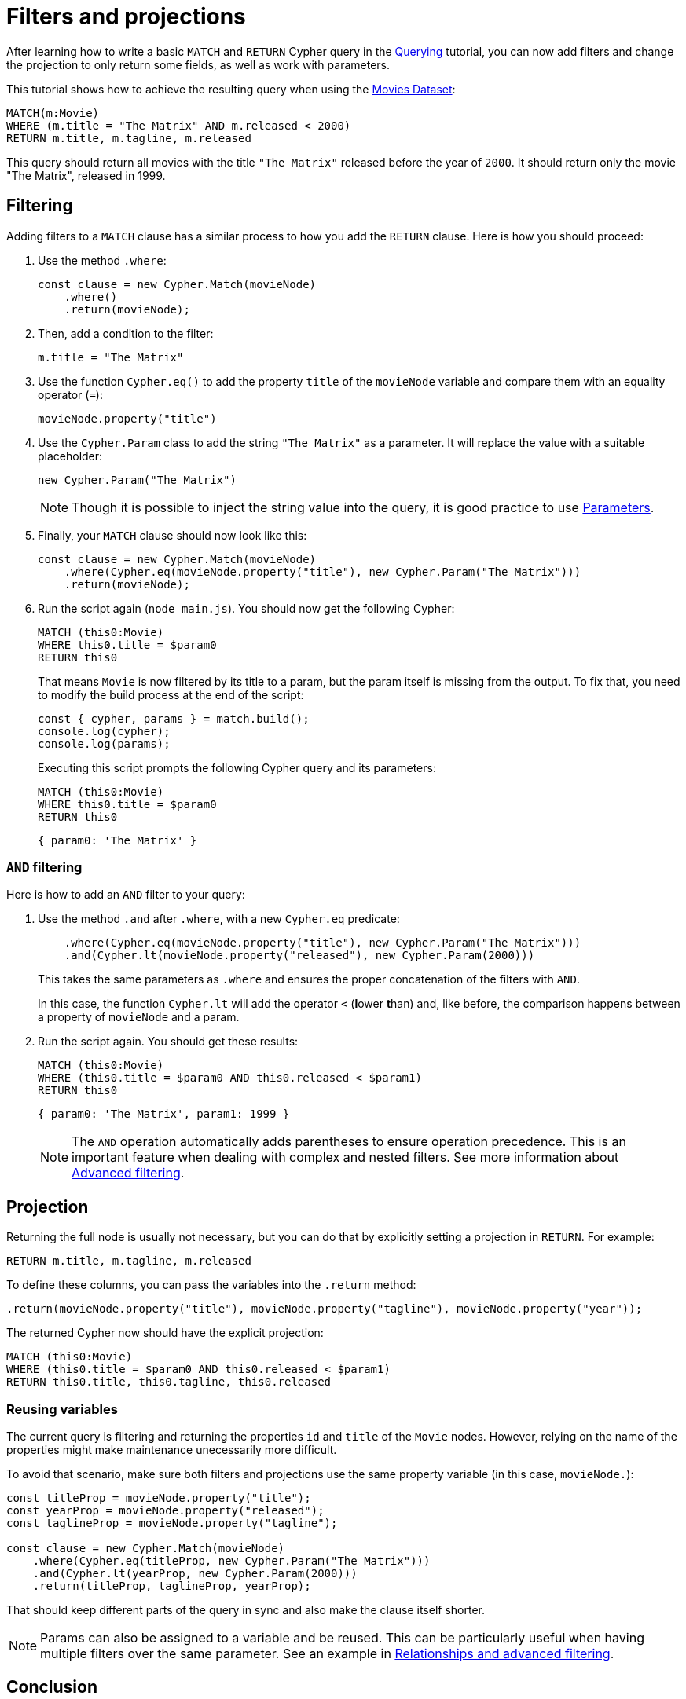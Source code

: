 [[filters-and-projections]]
:description: This tutorial shows how to use filters and projections in Cypher Builder.
= Filters and projections

After learning how to write a basic `MATCH` and `RETURN` Cypher query in the xref:getting-started/querying.adoc[Querying] tutorial, you can now add filters and change the projection to only return some fields, as well as work with parameters.

This tutorial shows how to achieve the resulting query when using the link:https://neo4j.com/docs/getting-started/appendix/example-data/#built-in-examples[Movies Dataset]:

[source, cypher]
----
MATCH(m:Movie)
WHERE (m.title = "The Matrix" AND m.released < 2000)
RETURN m.title, m.tagline, m.released
----

This query should return all movies with the title `"The Matrix"` released before the year of `2000`.
It should return only the movie "The Matrix", released in 1999. 

== Filtering

Adding filters to a `MATCH` clause has a similar process to how you add the `RETURN` clause.
Here is how you should proceed:

. Use the method `.where`:
+
[source, javascript]
----
const clause = new Cypher.Match(movieNode)
    .where()
    .return(movieNode);
----

. Then, add a condition to the filter:
+
[source, cypher]
----
m.title = "The Matrix"
----

. Use the function `Cypher.eq()` to add the property `title` of the `movieNode` variable and compare them with an equality operator (`=`):
+
[source, javascript]
----
movieNode.property("title") 
----

. Use the `Cypher.Param` class to add the string `"The Matrix"` as a parameter.
It will replace the value with a suitable placeholder:
+
[source, javascript]
----
new Cypher.Param("The Matrix")
----
+
[NOTE]
====
Though it is possible to inject the string value into the query, it is good practice to use link:https://neo4j.com/docs/cypher-manual/current/syntax/parameters/[Parameters]. 
====

. Finally, your `MATCH` clause should now look like this:
+
[source, javascript]
----
const clause = new Cypher.Match(movieNode)
    .where(Cypher.eq(movieNode.property("title"), new Cypher.Param("The Matrix")))
    .return(movieNode);
----

. Run the script again (`node main.js`). 
You should now get the following Cypher:
+
[source, cypher]
----
MATCH (this0:Movie)
WHERE this0.title = $param0
RETURN this0
----
+
That means `Movie` is now filtered by its title to a param, but the param itself is missing from the output.
To fix that, you need to modify the build process at the end of the script:
+
[source, javascript]
----
const { cypher, params } = match.build();
console.log(cypher);
console.log(params);
----
+
Executing this script prompts the following Cypher query and its parameters:
+
[source, cypher]
----
MATCH (this0:Movie)
WHERE this0.title = $param0
RETURN this0
----
+
[source, javascript]
----
{ param0: 'The Matrix' }
----

=== `AND` filtering

Here is how to add an `AND` filter to your query:

. Use the method `.and` after `.where`, with a new `Cypher.eq` predicate:
+
[source, javascript]
----
    .where(Cypher.eq(movieNode.property("title"), new Cypher.Param("The Matrix")))
    .and(Cypher.lt(movieNode.property("released"), new Cypher.Param(2000)))
----
+
This takes the same parameters as `.where` and ensures the proper concatenation of the filters with `AND`.
+
In this case, the function `Cypher.lt` will add the operator `<` (**l**ower **t**han) and, like before, the comparison happens between a property of `movieNode` and a param.

. Run the script again. You should get these results:
+
[source, cypher]
----
MATCH (this0:Movie)
WHERE (this0.title = $param0 AND this0.released < $param1)
RETURN this0
----
+
[source, javascript]
----
{ param0: 'The Matrix', param1: 1999 }
----
+
[NOTE]
====
The `AND` operation automatically adds parentheses to ensure operation precedence. 
This is an important feature when dealing with complex and nested filters.
See more information about xref:getting-started/relationships-and-advanced-filtering.adoc[Advanced filtering]. 
====

== Projection

Returning the full node is usually not necessary, but you can do that by explicitly setting a projection in `RETURN`. 
For example:

[source, cypher]
----
RETURN m.title, m.tagline, m.released
----

To define these columns, you can pass the variables into the `.return` method:

[source, javascript]
----
.return(movieNode.property("title"), movieNode.property("tagline"), movieNode.property("year"));
----

The returned Cypher now should have the explicit projection:

[source, cypher]
----
MATCH (this0:Movie)
WHERE (this0.title = $param0 AND this0.released < $param1)
RETURN this0.title, this0.tagline, this0.released
----

=== Reusing variables

The current query is filtering and returning the properties `id` and `title` of the `Movie` nodes.
However, relying on the name of the properties might make maintenance unecessarily more difficult.

To avoid that scenario, make sure both filters and projections use the same property variable (in this case, `movieNode.`):

[source, javascript]
----
const titleProp = movieNode.property("title");
const yearProp = movieNode.property("released");
const taglineProp = movieNode.property("tagline");

const clause = new Cypher.Match(movieNode)
    .where(Cypher.eq(titleProp, new Cypher.Param("The Matrix")))
    .and(Cypher.lt(yearProp, new Cypher.Param(2000)))
    .return(titleProp, taglineProp, yearProp);
----

That should keep different parts of the query in sync and also make the clause itself shorter.

[NOTE]
====
Params can also be assigned to a variable and be reused. 
This can be particularly useful when having multiple filters over the same parameter.
See an example in xref:getting-started/relationships-and-advanced-filtering.adoc#_boolean_operations[Relationships and advanced filtering]. 
====

== Conclusion

After going through all the steps previously described, your script should look like this:

[source, javascript]
----
import Cypher from "@neo4j/cypher-builder";

const movieNode = new Cypher.Node({
    labels: ["Movie"],
});

const titleProp = movieNode.property("title");
const yearProp = movieNode.property("released");
const taglineProp = movieNode.property("tagline");

const clause = new Cypher.Match(movieNode)
    .where(Cypher.eq(titleProp, new Cypher.Param("The Matrix")))
    .and(Cypher.lt(yearProp, new Cypher.Param(2000)))
    .return(titleProp, taglineProp, yearProp);

const { cypher, params } = clause.build();
console.log(cypher);
console.log(params);
----

And its execution should show the following query:

[source, cypher]
----
MATCH (this0:Movie)
WHERE (this0.title = $param0 AND this0.released < $param1)
RETURN this0.title, this0.tagline, this0.released
----

[source, javascript]
----
{ param0: 'The Matrix', param1: 2000 }
----

With this, you already have the tools to write simple queries and to add parameters to it.

Refer to xref:/getting-started/relationships-and-advanced-filtering.adoc[Relationships and advanced filtering] to learn how to add relationships and more advanced filters to this query.
